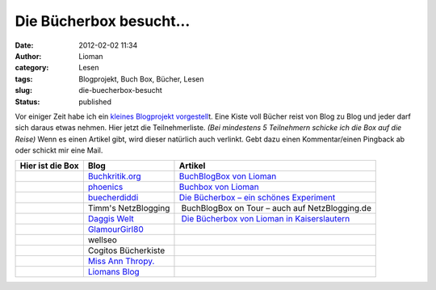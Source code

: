 Die Bücherbox besucht...
########################
:date: 2012-02-02 11:34
:author: Lioman
:category: Lesen
:tags: Blogprojekt, Buch Box, Bücher, Lesen
:slug: die-buecherbox-besucht
:status: published

Vor einiger Zeit habe ich ein `kleines Blogprojekt
vorgestell <http://www.lioman.de/2012/01/blog-buch-box/>`__\ t. Eine
Kiste voll Bücher reist von Blog zu Blog und jeder darf sich daraus
etwas nehmen. Hier jetzt die Teilnehmerliste. *(Bei mindestens 5
Teilnehmern schicke ich die Box auf die Reise)* Wenn es einen Artikel
gibt, wird dieser natürlich auch verlinkt. Gebt dazu einen
Kommentar/einen Pingback ab oder schickt mir eine Mail.

+--------------------------+--------------------------+--------------------------+
| Hier ist die Box         | Blog                     | Artikel                  |
+==========================+==========================+==========================+
|                          | `Buchkritik.org <http:// | `BuchBlogBox von         |
|                          | www.buchkritik.org>`__   | Lioman <http://www.buchk |
|                          |                          | ritik.org/2012/buchblogb |
|                          |                          | ox-von-lioman/>`__       |
+--------------------------+--------------------------+--------------------------+
|                          | `phoenics <http://moonbo | `Buchbox von             |
|                          | on.wordpress.com/>`__    | Lioman <http://moonboon. |
|                          |                          | wordpress.com/2012/08/28 |
|                          |                          | /buchbox-von-lioman/>`__ |
+--------------------------+--------------------------+--------------------------+
|                          | `buecherdiddi            | `Die Bücherbox – ein     |
|                          | <http://buecherdidi.blog | schönes                  |
|                          | spot.de/>`__             | Experiment <http://buech |
|                          |                          | erdidi.blogspot.de/2012/ |
|                          |                          | 09/die-bucherbox-ein-sch |
|                          |                          | ones-experiment.html>`__ |
+--------------------------+--------------------------+--------------------------+
|                          | Timm's NetzBlogging      |  BuchBlogBox on Tour –   |
|                          |                          | auch auf NetzBlogging.de |
+--------------------------+--------------------------+--------------------------+
|                          | `Daggis                  |  `Die Bücherbox von      |
|                          | Welt <http://www.daggis- | Lioman in                |
|                          | welt.de/>`__             | Kaiserslautern <http://w |
|                          |                          | ww.daggis-welt.de/8784/d |
|                          |                          | ie-buecherbox-von-lioman |
|                          |                          | -in-kaiserslautern/>`__  |
+--------------------------+--------------------------+--------------------------+
| |image0|                 | `GlamourGirl80 <http://w |                          |
|                          | ww.glamourgirl80.de/>`__ |                          |
+--------------------------+--------------------------+--------------------------+
|                          | wellseo                  |                          |
+--------------------------+--------------------------+--------------------------+
|                          | Cogitos Bücherkiste      |                          |
+--------------------------+--------------------------+--------------------------+
|                          | `Miss Ann                |                          |
|                          | Thropy. <http://msannthr |                          |
|                          | opy.wordpress.com/>`__   |                          |
+--------------------------+--------------------------+--------------------------+
|                          | `Liomans                 |                          |
|                          | Blog <http://www.lioman. |                          |
|                          | de/>`__                  |                          |
+--------------------------+--------------------------+--------------------------+

.. |image0| image:: images/book_box-150x150.png
   :class: aligncenter size-thumbnail wp-image-4343
   :width: 40px
   :height: 40px
   :target: images/book_box.png
